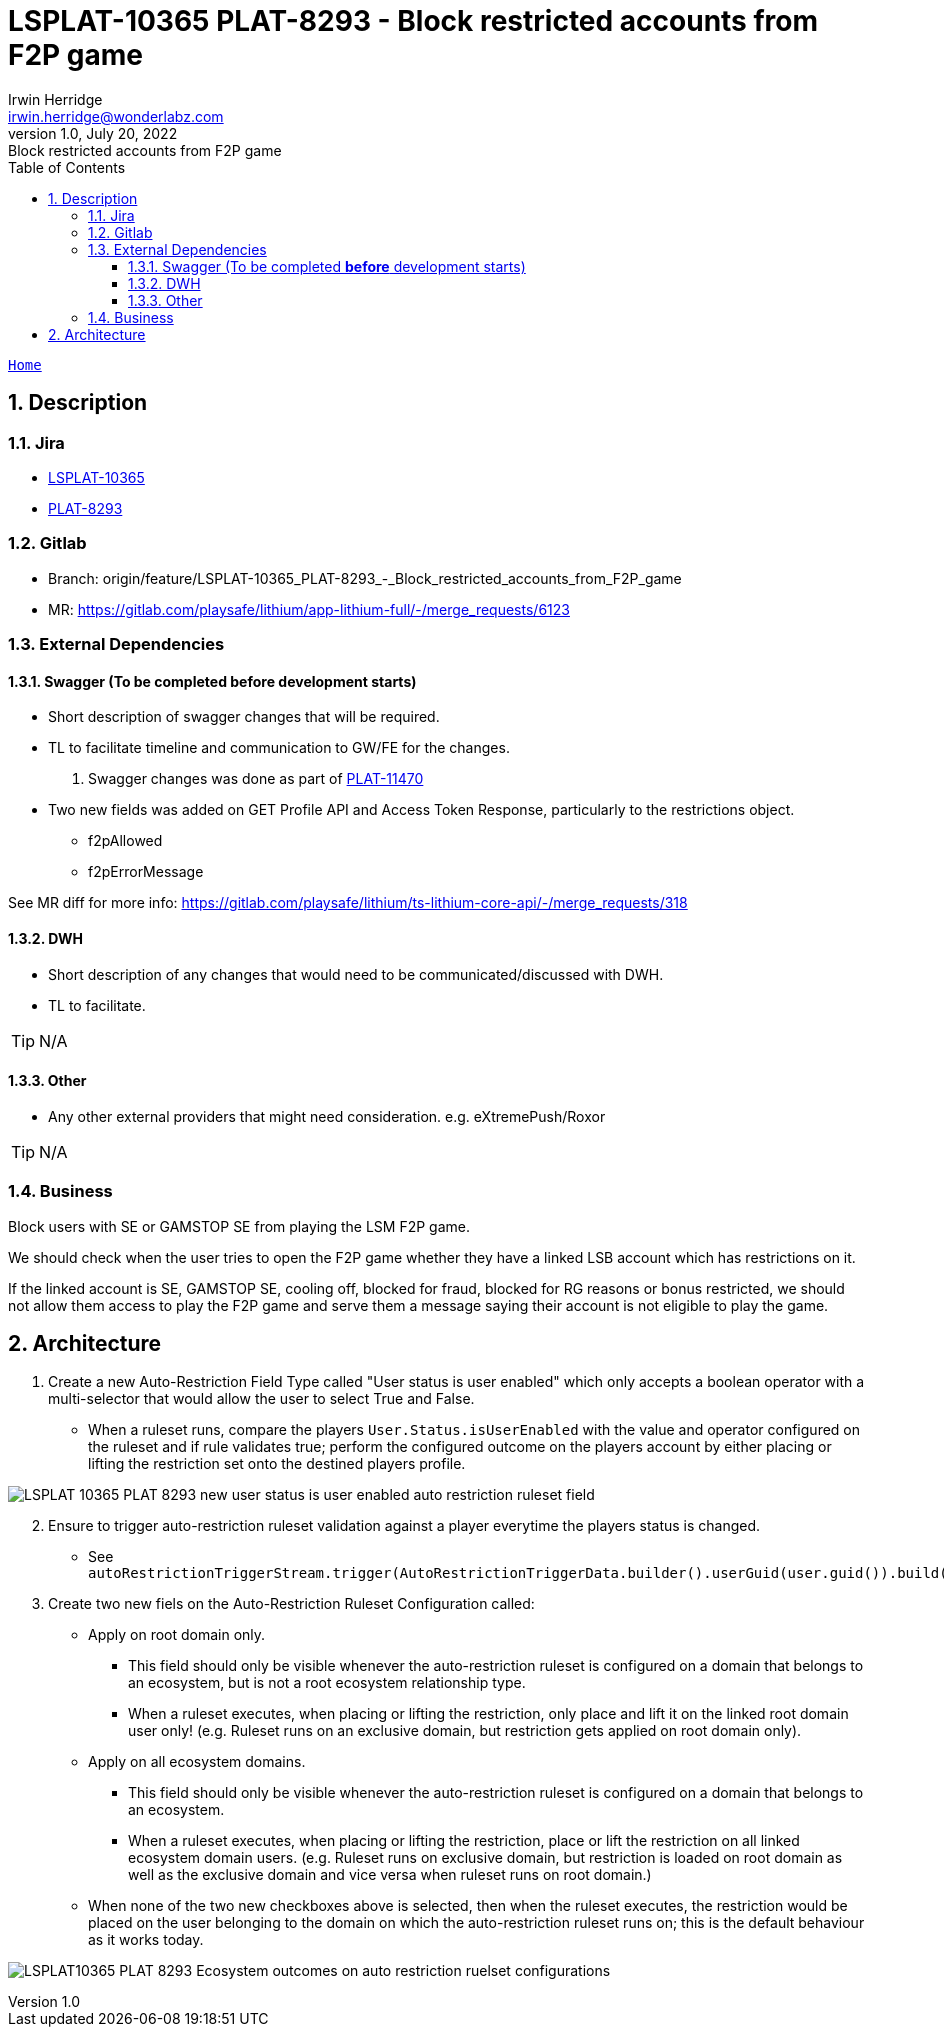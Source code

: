 = LSPLAT-10365 PLAT-8293 - Block restricted accounts from F2P game
Irwin Herridge <irwin.herridge@wonderlabz.com>
1.0, July 20, 2022: Block restricted accounts from F2P game
:sectnums:
:toc: left
:toclevels: 4
:toc-title: Table of Contents
:icons: font
:url-quickref: https://docs.asciidoctor.org/asciidoc/latest/syntax-quick-reference/
:table-caption!:

//This is done to keep formatting aligned with gitlab
****
[verse,,]
____
link:../../readme.adoc[Home]
____
****

== Description
=== Jira
* link:https://playsafe.atlassian.net/browse/LSPLAT-10365[LSPLAT-10365]
* link:https://livescoregroup.atlassian.net/browse/PLAT-8293[PLAT-8293]

=== Gitlab
* Branch: origin/feature/LSPLAT-10365_PLAT-8293_-_Block_restricted_accounts_from_F2P_game
* MR: link:https://gitlab.com/playsafe/lithium/app-lithium-full/-/merge_requests/6123[]

=== External Dependencies
==== Swagger (To be completed *before* development starts)
* Short description of swagger changes that will be required.
* TL to facilitate timeline and communication to GW/FE for the changes.

. Swagger changes was done as part of https://livescoregroup.atlassian.net/browse/PLAT-11470[PLAT-11470]
* Two new fields was added on GET Profile API and Access Token Response, particularly to the restrictions object.
** f2pAllowed
** f2pErrorMessage

See MR diff for more info: https://gitlab.com/playsafe/lithium/ts-lithium-core-api/-/merge_requests/318

==== DWH
* Short description of any changes that would need to be communicated/discussed with DWH.
* TL to facilitate.

TIP: N/A

==== Other
* Any other external providers that might need consideration. e.g. eXtremePush/Roxor

TIP: N/A

=== Business

Block users with SE or GAMSTOP SE from playing the LSM F2P game.

We should check when the user tries to open the F2P game whether they have a linked LSB account which has restrictions on it.

If the linked account is SE, GAMSTOP SE, cooling off, blocked for fraud, blocked for RG reasons or bonus restricted, we should not allow them access to play the F2P game and serve them a message saying their account is not eligible to play the game.

== Architecture

. Create a new Auto-Restriction Field Type called "User status is user enabled" which only accepts a boolean operator with a multi-selector that would allow the user to select True and False.
* When a ruleset runs, compare the players `User.Status.isUserEnabled` with the value and operator configured on the ruleset and if rule validates true; perform the configured outcome on the players account by either placing or lifting the restriction set onto the destined players profile.

image:../assets/LSPLAT-10365 PLAT-8293 - new user status is user enabled auto-restriction ruleset field.png[]

[start=2]
. Ensure to trigger auto-restriction ruleset validation against a player everytime the players status is changed.
* See `autoRestrictionTriggerStream.trigger(AutoRestrictionTriggerData.builder().userGuid(user.guid()).build());`

. Create two new fiels on the Auto-Restriction Ruleset Configuration called:
* Apply on root domain only.
** This field should only be visible whenever the auto-restriction ruleset is configured on a domain that belongs to an ecosystem, but is not a root ecosystem relationship type.
** When a ruleset executes, when placing or lifting the restriction, only place and lift it on the linked root domain user only! (e.g. Ruleset runs on an exclusive domain, but restriction gets applied on root domain only).
* Apply on all ecosystem domains.
** This field should only be visible whenever the auto-restriction ruleset is configured on a domain that belongs to an ecosystem.
** When a ruleset executes, when placing or lifting the restriction, place or lift the restriction on all linked ecosystem domain users. (e.g. Ruleset runs on exclusive domain, but restriction is loaded on root domain as well as the exclusive domain and vice versa when ruleset runs on root domain.)
* When none of the two new checkboxes above is selected, then when the ruleset executes, the restriction would be placed on the user belonging to the domain on which the auto-restriction ruleset runs on; this is the default behaviour as it works today.

image:../assets/LSPLAT10365 PLAT-8293 - Ecosystem outcomes on auto-restriction ruelset configurations.png[]
